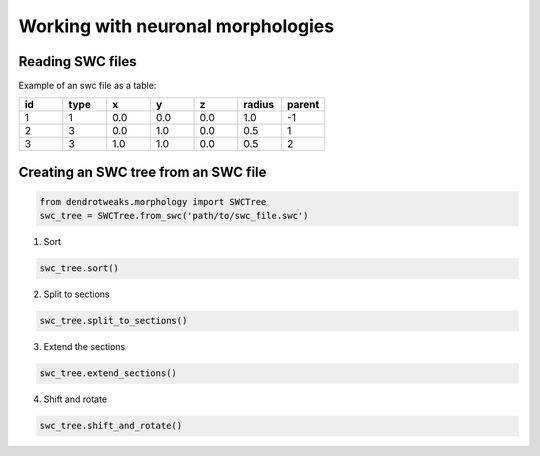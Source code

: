Working with neuronal morphologies
==========================================

Reading SWC files
------------------------------------------

Example of an swc file as a table:

.. table:: 
   :widths: 10 10 10 10 10 10 10

   +----+------+-------+-------+-------+-------+-------+
   | id | type |   x   |   y   |   z   |radius |parent |
   +====+======+=======+=======+=======+=======+=======+
   |  1 |    1 | 0.0   | 0.0   | 0.0   | 1.0   |  -1   |
   +----+------+-------+-------+-------+-------+-------+
   |  2 |    3 | 0.0   | 1.0   | 0.0   | 0.5   |   1   |
   +----+------+-------+-------+-------+-------+-------+
   |  3 |    3 | 1.0   | 1.0   | 0.0   | 0.5   |   2   |
   +----+------+-------+-------+-------+-------+-------+


Creating an SWC tree from an SWC file
------------------------------------------

.. code-block:: python

    from dendrotweaks.morphology import SWCTree
    swc_tree = SWCTree.from_swc('path/to/swc_file.swc')

1. Sort

.. code-block:: python

    swc_tree.sort()

2. Split to sections

.. code-block:: python

    swc_tree.split_to_sections()


3. Extend the sections

.. code-block:: python

    swc_tree.extend_sections()


4. Shift and rotate

.. code-block:: python

    swc_tree.shift_and_rotate()
